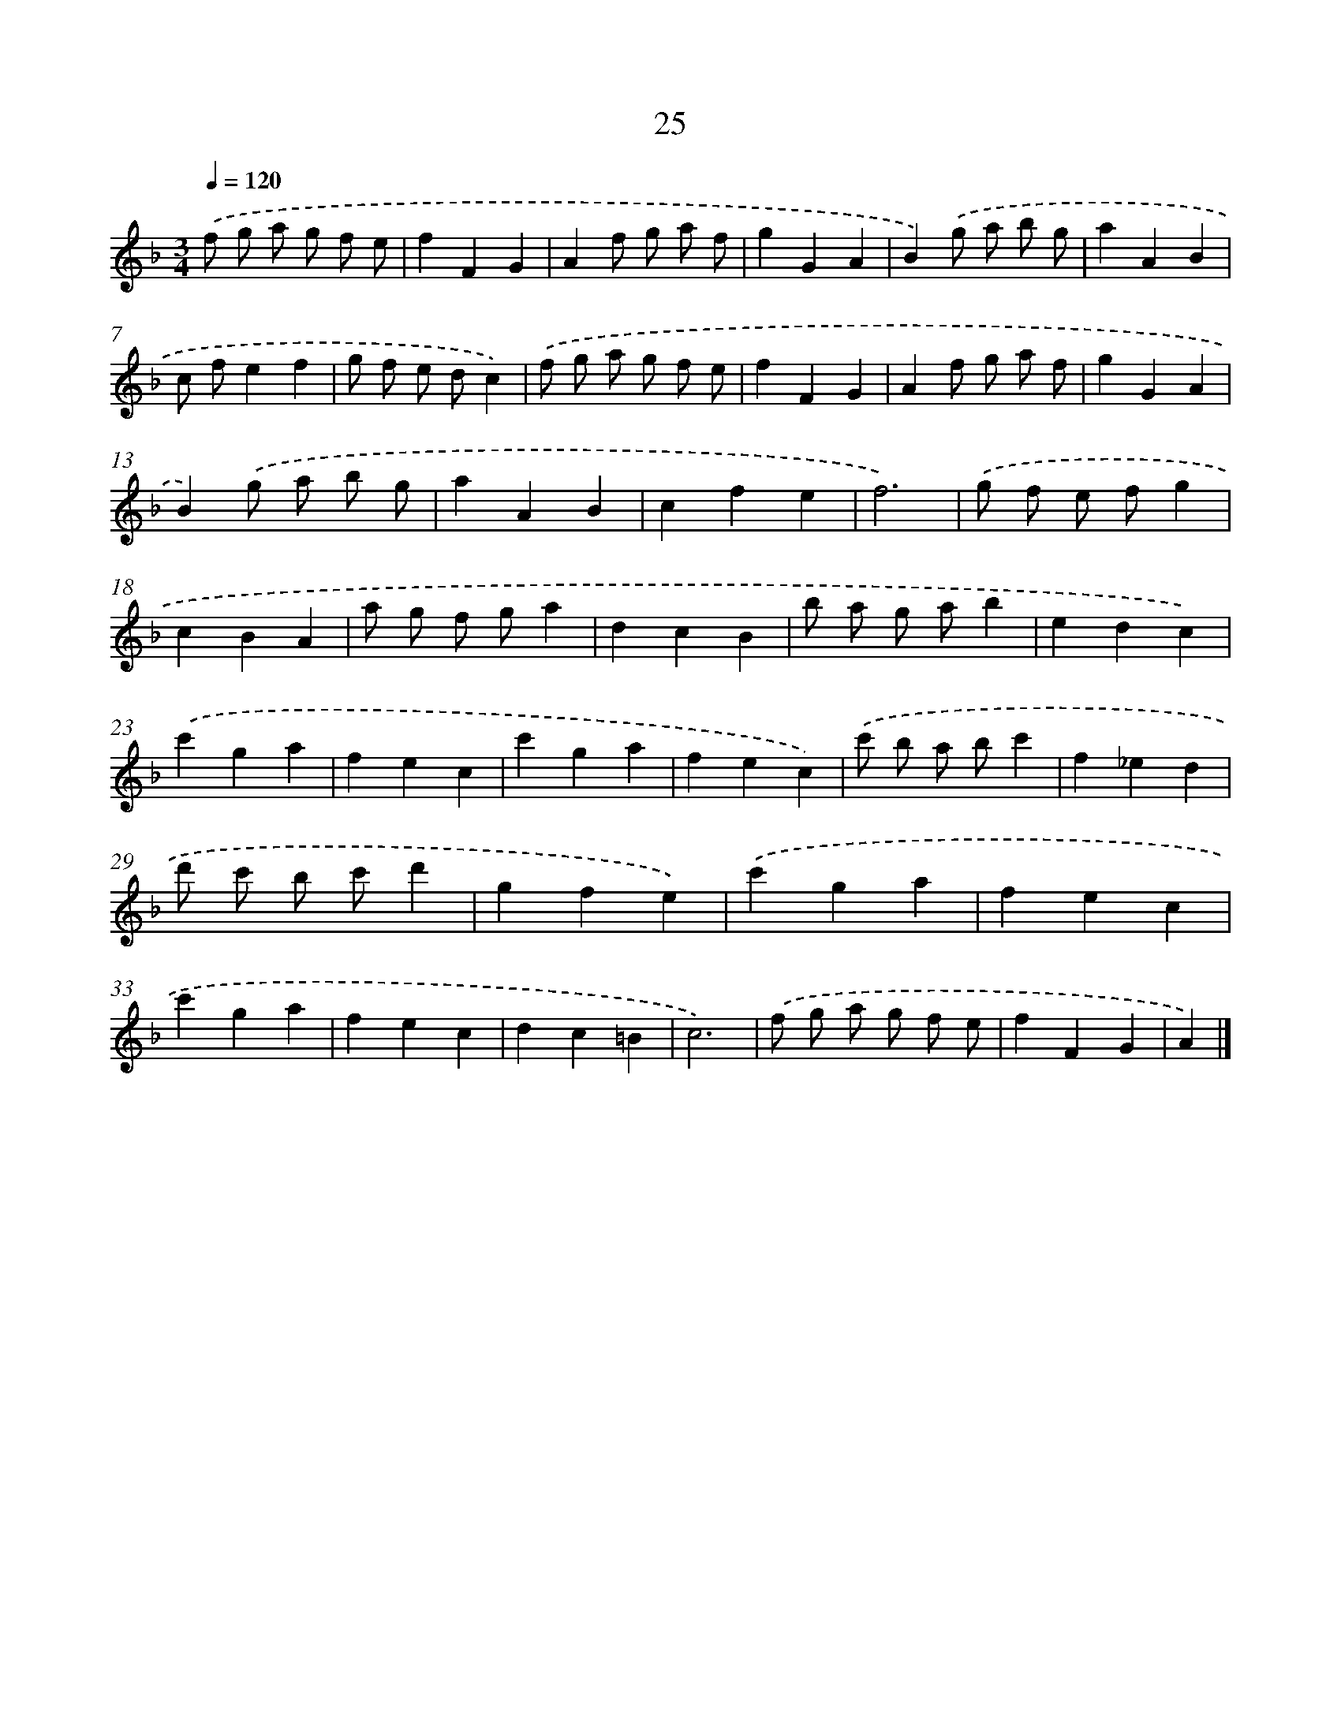 X: 17335
T: 25
%%abc-version 2.0
%%abcx-abcm2ps-target-version 5.9.1 (29 Sep 2008)
%%abc-creator hum2abc beta
%%abcx-conversion-date 2018/11/01 14:38:12
%%humdrum-veritas 3840970860
%%humdrum-veritas-data 3169140015
%%continueall 1
%%barnumbers 0
L: 1/4
M: 3/4
Q: 1/4=120
K: F clef=treble
.('f/ g/ a/ g/ f/ e/ |
fFG |
Af/ g/ a/ f/ |
gGA |
B).('g/ a/ b/ g/ |
aAB |
c/ f/ef |
g/ f/ e/ d/c) |
.('f/ g/ a/ g/ f/ e/ |
fFG |
Af/ g/ a/ f/ |
gGA |
B).('g/ a/ b/ g/ |
aAB |
cfe |
f3) |
.('g/ f/ e/ f/g |
cBA |
a/ g/ f/ g/a |
dcB |
b/ a/ g/ a/b |
edc) |
.('c'ga |
fec |
c'ga |
fec) |
.('c'/ b/ a/ b/c' |
f_ed |
d'/ c'/ b/ c'/d' |
gfe) |
.('c'ga |
fec |
c'ga |
fec |
dc=B |
c3) |
.('f/ g/ a/ g/ f/ e/ |
fFG |
A) |]
